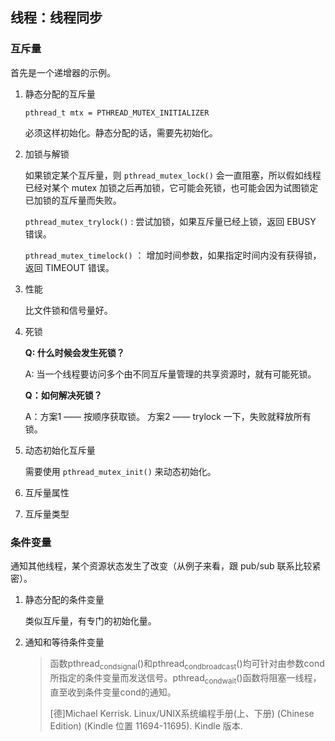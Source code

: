 ** 线程：线程同步

*** 互斥量

首先是一个递增器的示例。

**** 静态分配的互斥量

~pthread_t mtx = PTHREAD_MUTEX_INITIALIZER~

必须这样初始化。静态分配的话，需要先初始化。

**** 加锁与解锁

如果锁定某个互斥量，则 ~pthread_mutex_lock()~ 会一直阻塞，所以假如线程已经对某个 mutex 加锁之后再加锁，它可能会死锁，也可能会因为试图锁定已加锁的互斥量而失败。

~pthread_mutex_trylock()~ : 尝试加锁，如果互斥量已经上锁，返回 EBUSY 错误。

~pthread_mutex_timelock()~ ： 增加时间参数，如果指定时间内没有获得锁，返回 TIMEOUT 错误。

**** 性能

比文件锁和信号量好。

**** 死锁

*Q: 什么时候会发生死锁？*

A: 当一个线程要访问多个由不同互斥量管理的共享资源时，就有可能死锁。

*Q：如何解决死锁？*

A：方案1 —— 按顺序获取锁。 方案2 ——  trylock 一下，失败就释放所有锁。

**** 动态初始化互斥量

需要使用 ~pthread_mutex_init()~ 来动态初始化。

**** 互斥量属性

**** 互斥量类型

*** 条件变量

通知其他线程，某个资源状态发生了改变（从例子来看，跟 pub/sub 联系比较紧密）。

**** 静态分配的条件变量

类似互斥量，有专门的初始化量。

**** 通知和等待条件变量
#+BEGIN_QUOTE
函数pthread_cond_signal()和pthread_cond_broadcast()均可针对由参数cond所指定的条件变量而发送信号。pthread_cond_wait()函数将阻塞一线程，直至收到条件变量cond的通知。

[德]Michael Kerrisk. Linux/UNIX系统编程手册(上、下册) (Chinese Edition) (Kindle 位置 11694-11695). Kindle 版本. 
#+END_QUOTE

